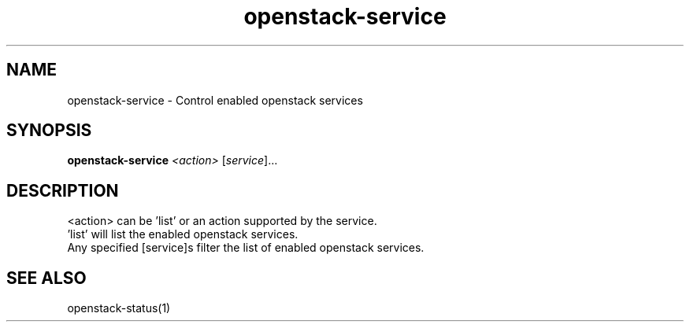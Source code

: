 .TH openstack-service "1" "October 2013" "openstack-utils" "User Commands"
.SH NAME
openstack-service - Control enabled openstack services
.SH SYNOPSIS
.B openstack-service
\fI<action> \fR[\fIservice\fR]...
.SH DESCRIPTION
 <action> can be 'list' or an action supported by the service.
 'list' will list the enabled openstack services.
 Any specified [service]s filter the list of enabled openstack services.
.SH SEE ALSO
openstack-status(1)
